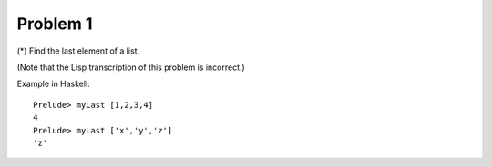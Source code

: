 +++++++++
Problem 1
+++++++++

(*) Find the last element of a list.

(Note that the Lisp transcription of this problem is incorrect.)

Example in Haskell::

    Prelude> myLast [1,2,3,4]
    4
    Prelude> myLast ['x','y','z']
    'z'
